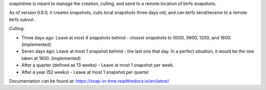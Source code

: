 snapintime is meant to manage the creation, culling, and send to a remote location of btrfs snapshots.

As of version 0.8.0, it creates snapshots, culls local snapshots three days old, and can btrfs send/receive to a remote btrfs subvol.

Culling:

- Three days ago: Leave at most 4 snapshots behind - closest snapshots to 0000, 0600, 1200, and 1800. (implemented)
- Seven days ago: Leave at most 1 snapshot behind - the last one that day. In a perfect situation, it would be the one taken at 1800. (implemented)
- After a quarter (defined as 13 weeks) - Leave at most 1 snapshot per week.
- After a year (52 weeks) - Leave at most 1 snapshot per quarter

Documentation can be found at: https://snap-in-time.readthedocs.io/en/latest/
